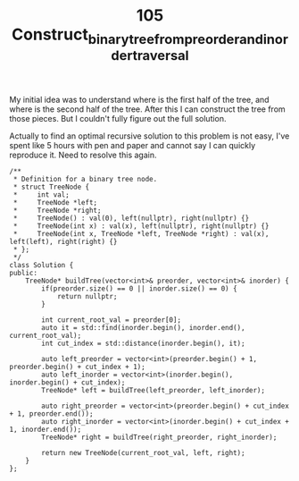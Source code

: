 #+TITLE: 105 Construct_binary_tree_from_preorder_and_inorder_traversal

My initial idea was to understand where is the first half of the tree, and where is the second half of the tree. After this I can construct the tree from those pieces. But I couldn't fully figure out the full solution.

Actually to find an optimal recursive solution to this problem is not easy, I've spent like 5 hours with pen and paper and cannot say I can quickly reproduce it. Need to resolve this again.

#+begin_src c++
/**
 * Definition for a binary tree node.
 * struct TreeNode {
 *     int val;
 *     TreeNode *left;
 *     TreeNode *right;
 *     TreeNode() : val(0), left(nullptr), right(nullptr) {}
 *     TreeNode(int x) : val(x), left(nullptr), right(nullptr) {}
 *     TreeNode(int x, TreeNode *left, TreeNode *right) : val(x), left(left), right(right) {}
 * };
 */
class Solution {
public:
    TreeNode* buildTree(vector<int>& preorder, vector<int>& inorder) {
        if(preorder.size() == 0 || inorder.size() == 0) {
            return nullptr;
        }

        int current_root_val = preorder[0];
        auto it = std::find(inorder.begin(), inorder.end(), current_root_val);
        int cut_index = std::distance(inorder.begin(), it);

        auto left_preorder = vector<int>(preorder.begin() + 1, preorder.begin() + cut_index + 1);
        auto left_inorder = vector<int>(inorder.begin(), inorder.begin() + cut_index);
        TreeNode* left = buildTree(left_preorder, left_inorder);

        auto right_preorder = vector<int>(preorder.begin() + cut_index + 1, preorder.end());
        auto right_inorder = vector<int>(inorder.begin() + cut_index + 1, inorder.end());
        TreeNode* right = buildTree(right_preorder, right_inorder);

        return new TreeNode(current_root_val, left, right);
    }
};
#+end_src
